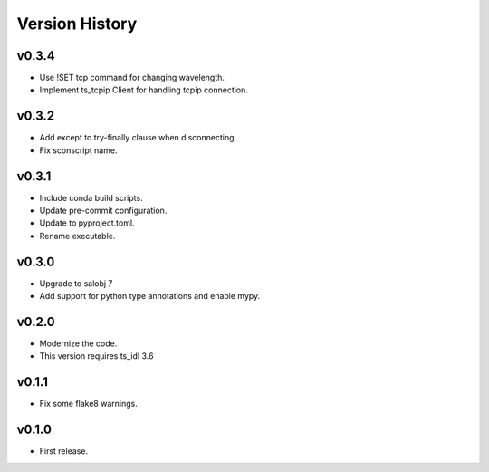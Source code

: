 .. py:currentmodule:: lsst.ts.atmonochromator

.. _lsst.ts.atmonochromator.version_history:

###############
Version History
###############

v0.3.4
------

* Use !SET tcp command for changing wavelength.
* Implement ts_tcpip Client for handling tcpip connection.

v0.3.2
------

* Add except to try-finally clause when disconnecting.
* Fix sconscript name.

v0.3.1
------

* Include conda build scripts.
* Update pre-commit configuration.
* Update to pyproject.toml.
* Rename executable.

v0.3.0
------

* Upgrade to salobj 7
* Add support for python type annotations and enable mypy.

v0.2.0
------

* Modernize the code.
* This version requires ts_idl 3.6

v0.1.1
------

* Fix some flake8 warnings.


v0.1.0
------

* First release.
